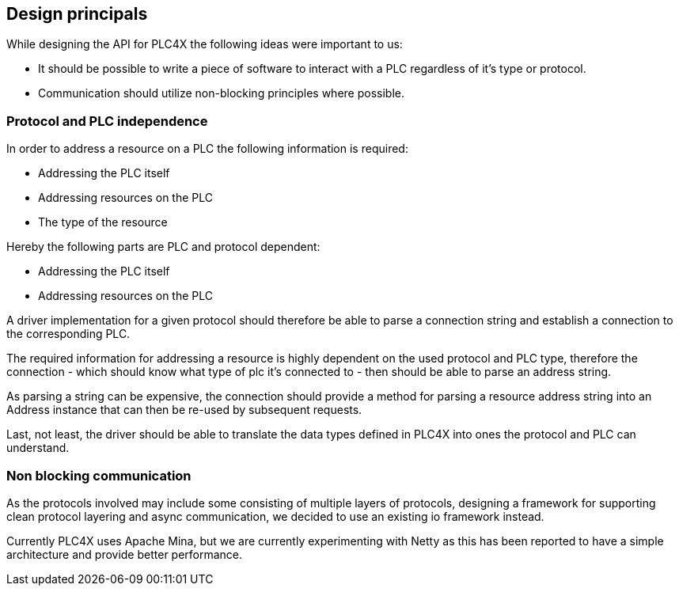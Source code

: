 //
//  Licensed to the Apache Software Foundation (ASF) under one or more
//  contributor license agreements.  See the NOTICE file distributed with
//  this work for additional information regarding copyright ownership.
//  The ASF licenses this file to You under the Apache License, Version 2.0
//  (the "License"); you may not use this file except in compliance with
//  the License.  You may obtain a copy of the License at
//
//      https://www.apache.org/licenses/LICENSE-2.0
//
//  Unless required by applicable law or agreed to in writing, software
//  distributed under the License is distributed on an "AS IS" BASIS,
//  WITHOUT WARRANTIES OR CONDITIONS OF ANY KIND, either express or implied.
//  See the License for the specific language governing permissions and
//  limitations under the License.
//

== Design principals

While designing the API for PLC4X the following ideas were important to us:

- It should be possible to write a piece of software to interact with a PLC regardless of it's type or protocol.
- Communication should utilize non-blocking principles where possible.

=== Protocol and PLC independence

In order to address a resource on a PLC the following information is required:

- Addressing the PLC itself
- Addressing resources on the PLC
- The type of the resource

Hereby the following parts are PLC and protocol dependent:

- Addressing the PLC itself
- Addressing resources on the PLC

A driver implementation for a given protocol should therefore be able to parse a connection string and establish a connection to the corresponding PLC.

The required information for addressing a resource is highly dependent on the used protocol and PLC type, therefore the connection - which should know what type of plc it's connected to - then should be able to parse an address string.

As parsing a string can be expensive, the connection should provide a method for parsing a resource address string into an Address instance that can then be re-used by subsequent requests.

Last, not least, the driver should be able to translate the data types defined in PLC4X into ones the protocol and PLC can understand.

=== Non blocking communication

As the protocols involved may include some consisting of multiple layers of protocols, designing a framework for supporting clean protocol layering and async communication, we decided to use an existing io framework instead.

Currently PLC4X uses Apache Mina, but we are currently experimenting with Netty as this has been reported to have a simple architecture and provide better performance.


